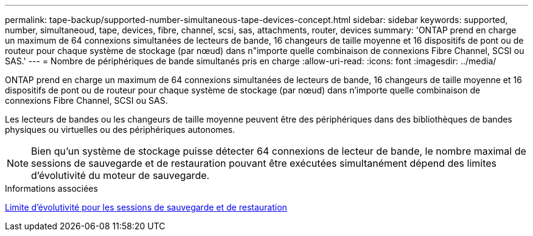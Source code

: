 ---
permalink: tape-backup/supported-number-simultaneous-tape-devices-concept.html 
sidebar: sidebar 
keywords: supported, number, simultaneoud, tape, devices, fibre, channel, scsi, sas, attachments, router, devices 
summary: 'ONTAP prend en charge un maximum de 64 connexions simultanées de lecteurs de bande, 16 changeurs de taille moyenne et 16 dispositifs de pont ou de routeur pour chaque système de stockage (par nœud) dans n"importe quelle combinaison de connexions Fibre Channel, SCSI ou SAS.' 
---
= Nombre de périphériques de bande simultanés pris en charge
:allow-uri-read: 
:icons: font
:imagesdir: ../media/


[role="lead"]
ONTAP prend en charge un maximum de 64 connexions simultanées de lecteurs de bande, 16 changeurs de taille moyenne et 16 dispositifs de pont ou de routeur pour chaque système de stockage (par nœud) dans n'importe quelle combinaison de connexions Fibre Channel, SCSI ou SAS.

Les lecteurs de bandes ou les changeurs de taille moyenne peuvent être des périphériques dans des bibliothèques de bandes physiques ou virtuelles ou des périphériques autonomes.

[NOTE]
====
Bien qu'un système de stockage puisse détecter 64 connexions de lecteur de bande, le nombre maximal de sessions de sauvegarde et de restauration pouvant être exécutées simultanément dépend des limites d'évolutivité du moteur de sauvegarde.

====
.Informations associées
xref:scalability-limits-dump-backup-restore-sessions-concept.adoc[Limite d'évolutivité pour les sessions de sauvegarde et de restauration]
